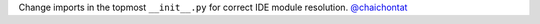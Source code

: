 Change imports in the topmost ``__init__.py`` for correct IDE module resolution.
`@chaichontat <https://github.com/chaichontat>`__
